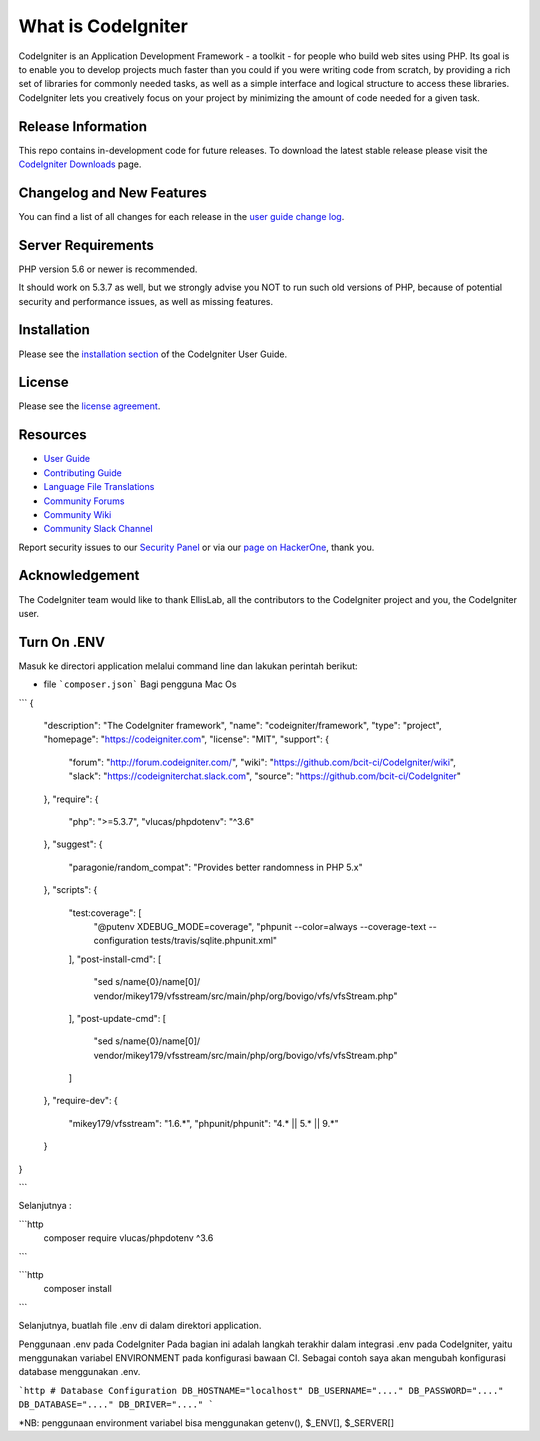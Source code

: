 
###################
What is CodeIgniter
###################

CodeIgniter is an Application Development Framework - a toolkit - for people
who build web sites using PHP. Its goal is to enable you to develop projects
much faster than you could if you were writing code from scratch, by providing
a rich set of libraries for commonly needed tasks, as well as a simple
interface and logical structure to access these libraries. CodeIgniter lets
you creatively focus on your project by minimizing the amount of code needed
for a given task.

*******************
Release Information
*******************

This repo contains in-development code for future releases. To download the
latest stable release please visit the `CodeIgniter Downloads
<https://codeigniter.com/download>`_ page.

**************************
Changelog and New Features
**************************

You can find a list of all changes for each release in the `user
guide change log <https://github.com/bcit-ci/CodeIgniter/blob/develop/user_guide_src/source/changelog.rst>`_.

*******************
Server Requirements
*******************

PHP version 5.6 or newer is recommended.

It should work on 5.3.7 as well, but we strongly advise you NOT to run
such old versions of PHP, because of potential security and performance
issues, as well as missing features.

************
Installation
************

Please see the `installation section <https://codeigniter.com/userguide3/installation/index.html>`_
of the CodeIgniter User Guide.

*******
License
*******

Please see the `license
agreement <https://github.com/bcit-ci/CodeIgniter/blob/develop/user_guide_src/source/license.rst>`_.

*********
Resources
*********

-  `User Guide <https://codeigniter.com/docs>`_
-  `Contributing Guide <https://github.com/bcit-ci/CodeIgniter/blob/develop/contributing.md>`_
-  `Language File Translations <https://github.com/bcit-ci/codeigniter3-translations>`_
-  `Community Forums <http://forum.codeigniter.com/>`_
-  `Community Wiki <https://github.com/bcit-ci/CodeIgniter/wiki>`_
-  `Community Slack Channel <https://codeigniterchat.slack.com>`_

Report security issues to our `Security Panel <mailto:security@codeigniter.com>`_
or via our `page on HackerOne <https://hackerone.com/codeigniter>`_, thank you.

***************
Acknowledgement
***************

The CodeIgniter team would like to thank EllisLab, all the
contributors to the CodeIgniter project and you, the CodeIgniter user.


***************
Turn On .ENV
***************

Masuk ke directori application melalui command line dan lakukan perintah berikut:

* file ```composer.json``` Bagi pengguna Mac Os 
```
{
	"description": "The CodeIgniter framework",
	"name": "codeigniter/framework",
	"type": "project",
	"homepage": "https://codeigniter.com",
	"license": "MIT",
	"support": {
		"forum": "http://forum.codeigniter.com/",
		"wiki": "https://github.com/bcit-ci/CodeIgniter/wiki",
		"slack": "https://codeigniterchat.slack.com",
		"source": "https://github.com/bcit-ci/CodeIgniter"
	},
	"require": {
		"php": ">=5.3.7",
		"vlucas/phpdotenv": "^3.6"
	},
	"suggest": {
		"paragonie/random_compat": "Provides better randomness in PHP 5.x"
	},
	"scripts": {
		"test:coverage": [
			"@putenv XDEBUG_MODE=coverage",
			"phpunit --color=always --coverage-text --configuration tests/travis/sqlite.phpunit.xml"
		],
		"post-install-cmd": [
			"sed s/name{0}/name[0]/ vendor/mikey179/vfsstream/src/main/php/org/bovigo/vfs/vfsStream.php"
		],
		"post-update-cmd": [
			"sed s/name{0}/name[0]/ vendor/mikey179/vfsstream/src/main/php/org/bovigo/vfs/vfsStream.php"
		]
	},
	"require-dev": {
		"mikey179/vfsstream": "1.6.*",
		"phpunit/phpunit": "4.* || 5.* || 9.*"
	}
}

```

Selanjutnya :

```http
  composer require vlucas/phpdotenv ^3.6
```

   
```http
  composer install
```



Selanjutnya, buatlah file .env di dalam direktori application.

Penggunaan .env pada CodeIgniter
Pada bagian ini adalah langkah terakhir dalam integrasi .env pada CodeIgniter, yaitu menggunakan variabel ENVIRONMENT pada konfigurasi bawaan CI. Sebagai contoh saya akan mengubah konfigurasi database menggunakan .env.

```http
# Database Configuration
DB_HOSTNAME="localhost"
DB_USERNAME="...."
DB_PASSWORD="...."
DB_DATABASE="...."
DB_DRIVER="...."
```


*NB: penggunaan environment variabel bisa menggunakan getenv(), $_ENV[], $_SERVER[]

